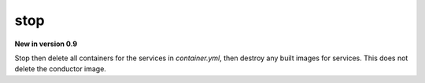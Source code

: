 stop
====

**New in version 0.9**

.. program:: ansible-container destroy

Stop then delete all containers for the services in *container.yml*, then destroy any built images for services. This does not delete the conductor image.
